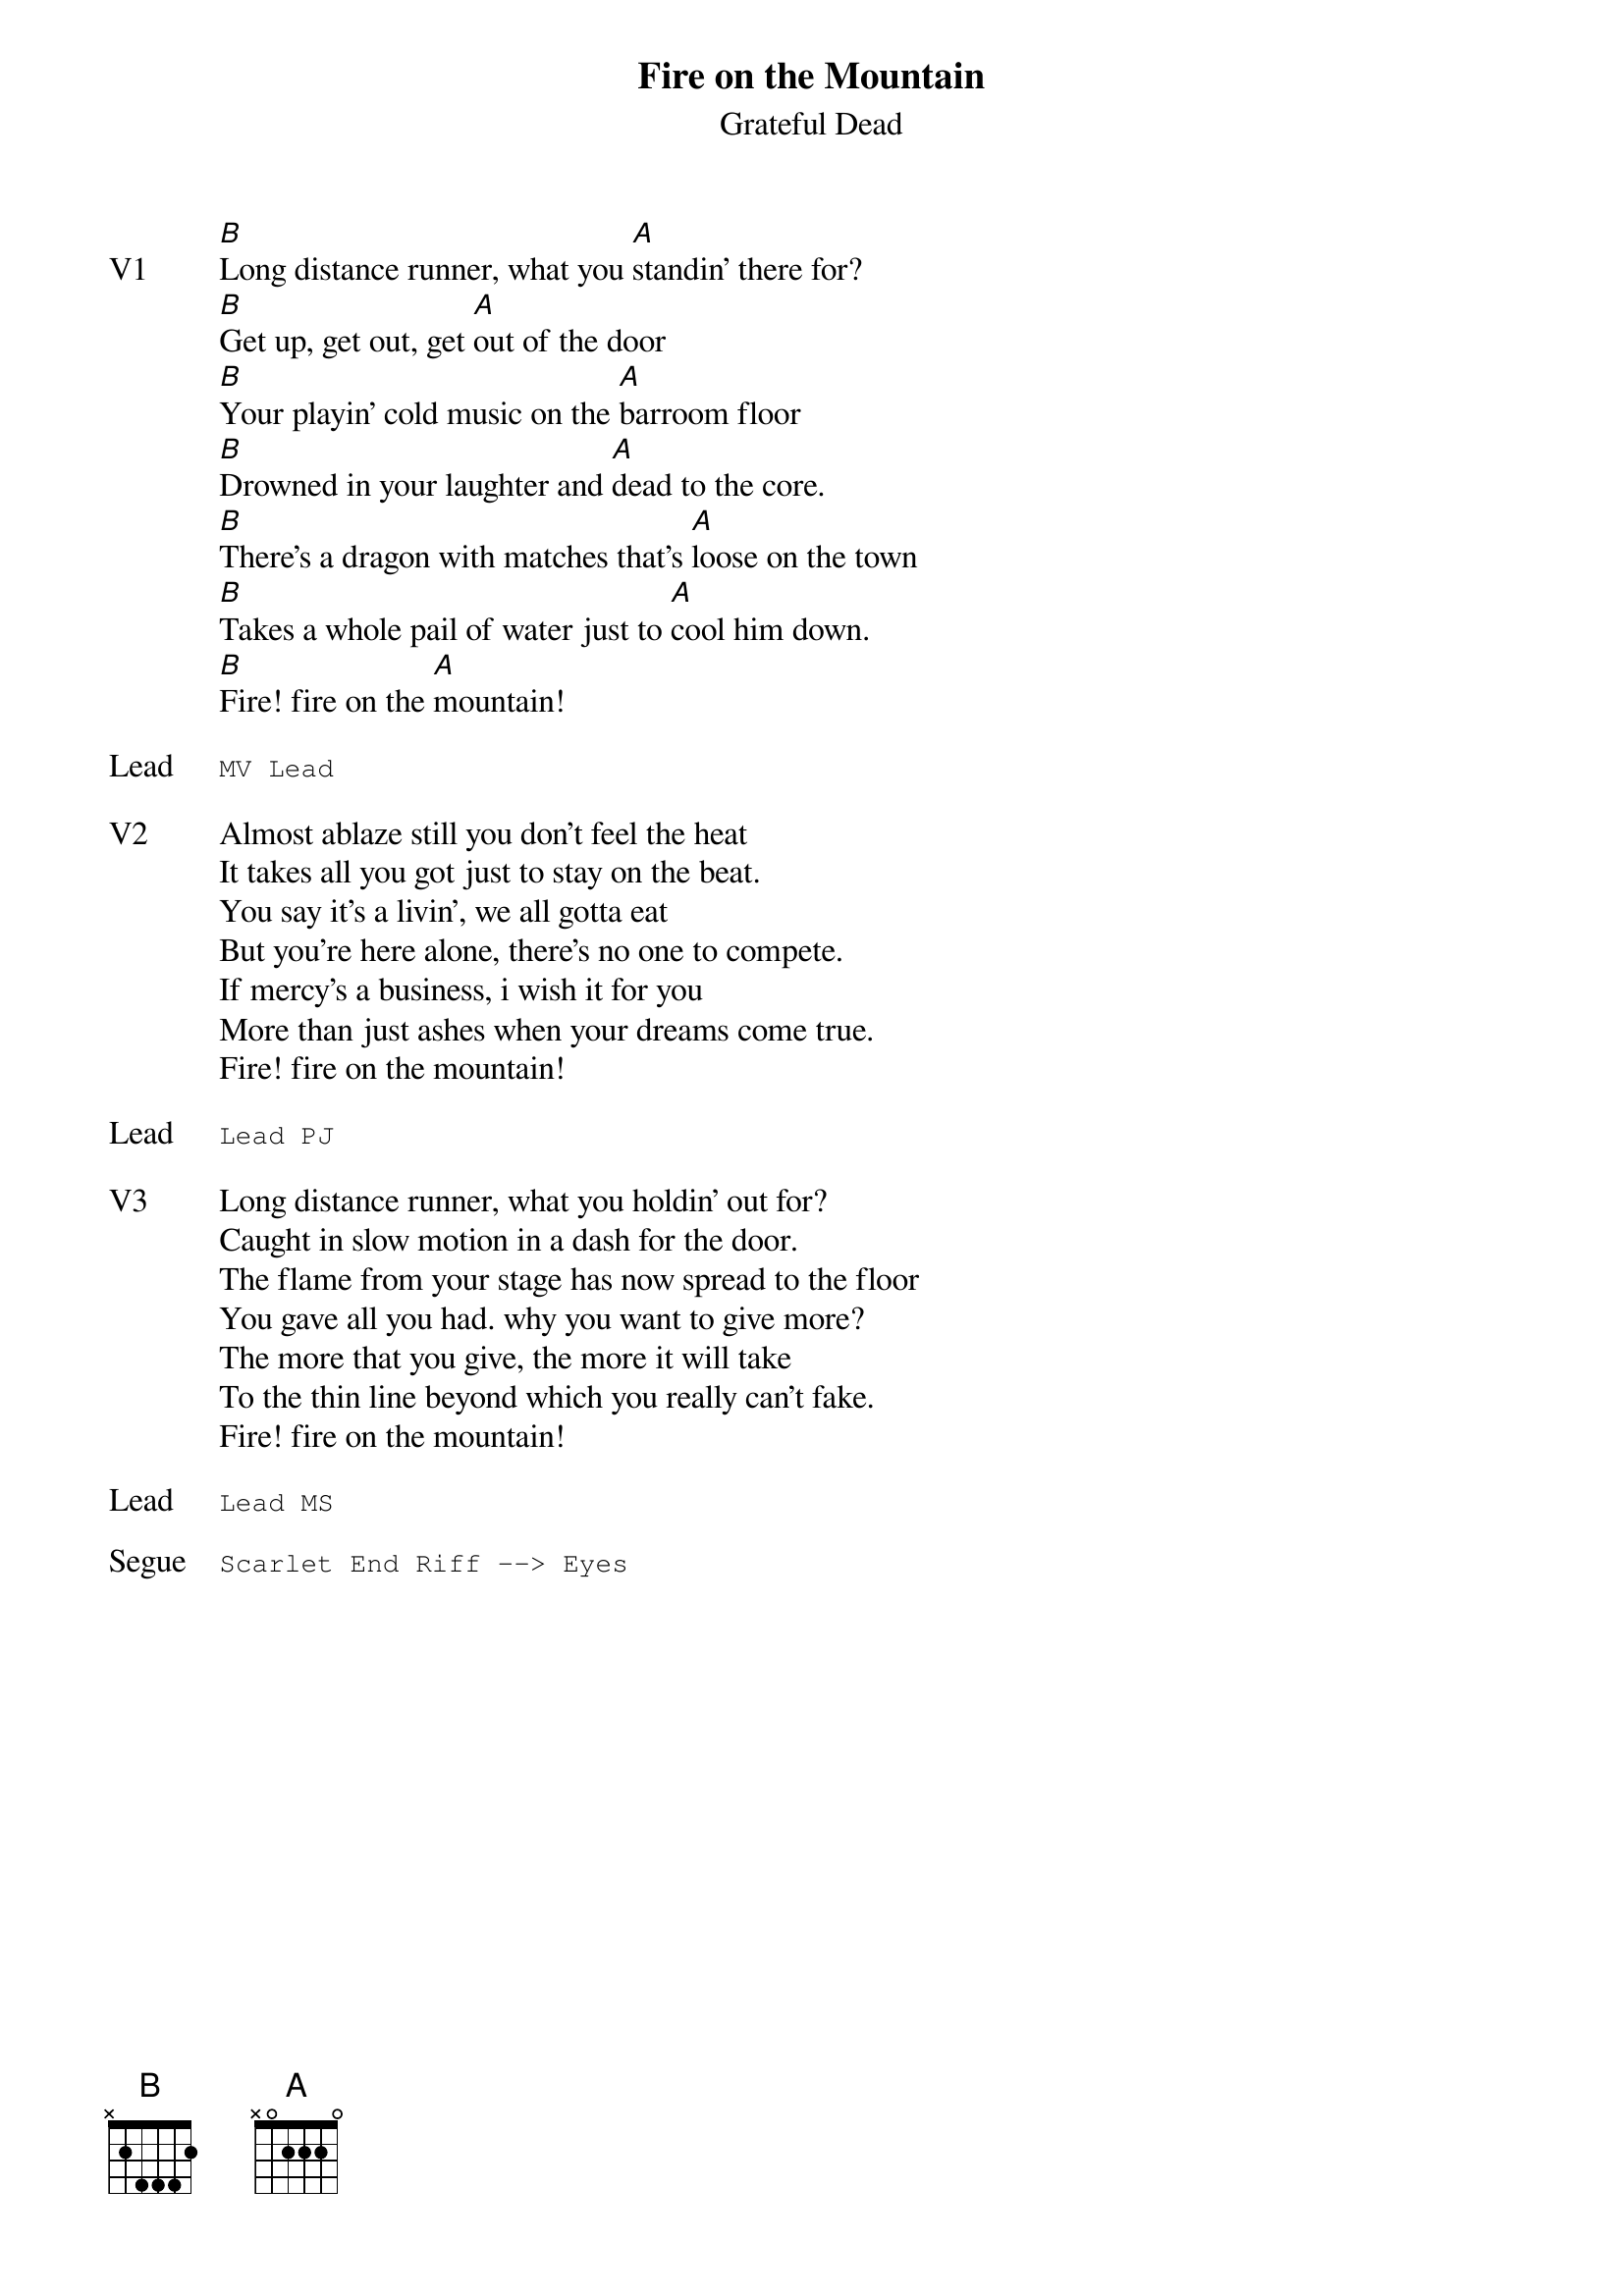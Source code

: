 {t:Fire on the Mountain}
{st:Grateful Dead}
{key: B}
{tempo: 76}

{sov: V1}
[B]Long distance runner, what you [A]standin' there for?
[B]Get up, get out, get [A]out of the door
[B]Your playin' cold music on the [A]barroom floor
[B]Drowned in your laughter and [A]dead to the core.
[B]There's a dragon with matches that's [A]loose on the town
[B]Takes a whole pail of water just to [A]cool him down.
[B]Fire! fire on the [A]mountain!
{eov}

{sot: Lead}
MV Lead
{eot}

{sov: V2}
Almost ablaze still you don't feel the heat
It takes all you got just to stay on the beat.
You say it's a livin', we all gotta eat
But you're here alone, there's no one to compete.
If mercy's a business, i wish it for you
More than just ashes when your dreams come true.
Fire! fire on the mountain!
{eov}

{sot: Lead}
Lead PJ
{eot}

{sov: V3}
Long distance runner, what you holdin' out for?
Caught in slow motion in a dash for the door.
The flame from your stage has now spread to the floor
You gave all you had. why you want to give more?
The more that you give, the more it will take
To the thin line beyond which you really can't fake.
Fire! fire on the mountain!
{eov}

{sot: Lead}
Lead MS
{eot}

{sot: Segue}
Scarlet End Riff --> Eyes
{eot}
